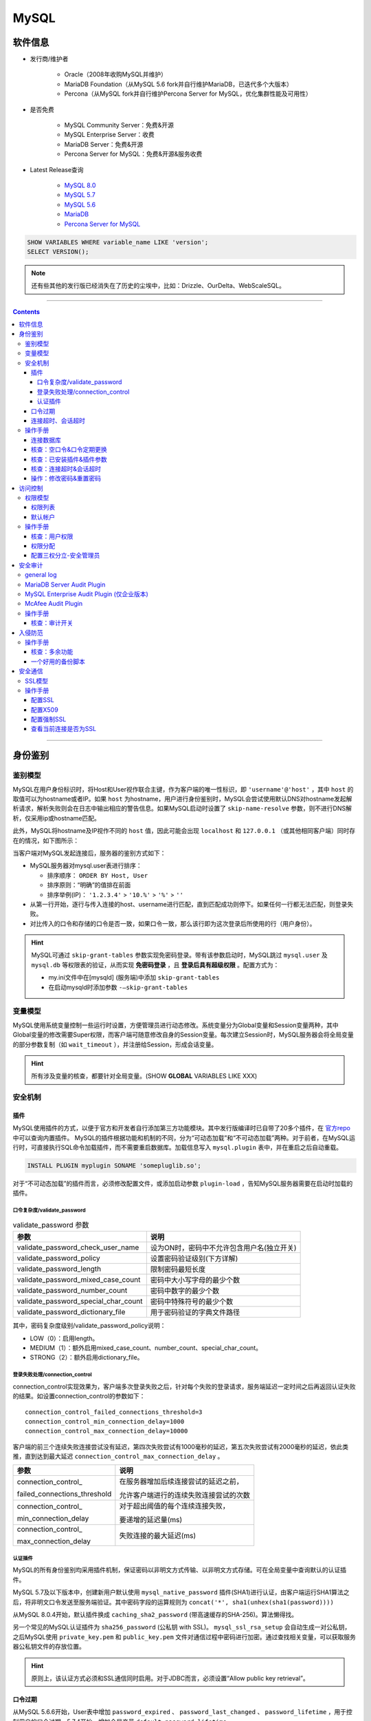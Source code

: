MySQL
================

软件信息
~~~~~~~~~~~~~~~~

- 发行商/维护者

   - Oracle（2008年收购MySQL并维护）

   - MariaDB Foundation（从MySQL 5.6 fork并自行维护MariaDB，已迭代多个大版本）

   - Percona（从MySQL fork并自行维护Percona Server for MySQL，优化集群性能及可用性）

- 是否免费

   - MySQL Community Server：免费&开源

   - MySQL Enterprise Server：收费

   - MariaDB Server：免费&开源

   - Percona Server for MySQL：免费&开源&服务收费

- Latest Release查询

   - `MySQL 8.0 <https://dev.mysql.com/doc/relnotes/mysql/8.0/en/>`_

   - `MySQL 5.7 <https://dev.mysql.com/doc/relnotes/mysql/5.7/en/>`_

   - `MySQL 5.6 <https://dev.mysql.com/doc/relnotes/mysql/5.6/en/>`_

   - `MariaDB <https://downloads.mariadb.org/mariadb/+releases/>`_

   - `Percona Server for MySQL <https://github.com/percona/percona-server/tags>`_
   
.. code:: sql

   SHOW VARIABLES WHERE variable_name LIKE 'version';
   SELECT VERSION();

.. note::
   还有些其他的发行版已经消失在了历史的尘埃中，比如：Drizzle、OurDelta、WebScaleSQL。

----

.. contents::

----

身份鉴别
~~~~~~~~~~~~~~~

鉴别模型
---------------

MySQL在用户身份标识时，将Host和User视作联合主键，作为客户端的唯一性标识，即 ``'username'@'host'`` ，其中 ``host`` 的取值可以为hostname或者IP。如果 ``host`` 为hostname，用户进行身份鉴别时，MySQL会尝试使用默认DNS对hostname发起解析请求，解析失败则会在日志中输出相应的警告信息。如果MySQL启动时设置了 ``skip-name-resolve`` 参数，则不进行DNS解析，仅采用ip或hostname匹配。

此外，MySQL将hostname及IP视作不同的 ``host`` 值，因此可能会出现 ``localhost`` 和 ``127.0.0.1`` （或其他相同客户端）同时存在的情况，如下图所示：

.. image:: media/mysql/41b10e2142af4958cae256766c1a72e2.png
   :align: center

当客户端对MySQL发起连接后，服务器的鉴别方式如下：

-  MySQL服务器对mysql.user表进行排序：

   -  排序顺序： ``ORDER BY Host, User``

   -  排序原则：“明确”的值排在前面

   -  排序举例(IP)： ``'1.2.3.4'`` > ``'10.%'`` > ``'%'`` > ``''``

-  从第一行开始，逐行与传入连接的host、username进行匹配，直到匹配成功则停下。如果任何一行都无法匹配，则登录失败。

-  对比传入的口令和存储的口令是否一致，如果口令一致，那么该行即为这次登录后所使用的行（用户身份）。

.. hint:: MySQL可通过 ``skip-grant-tables`` 参数实现免密码登录。带有该参数启动时，MySQL跳过 ``mysql.user`` 及 ``mysql.db`` 等权限表的验证，从而实现 **免密码登录** ，且 **登录后具有超级权限** 。配置方式为：

   - my.ini文件中在[mysqld] (服务端)中添加 ``skip-grant-tables``
   - 在启动mysqld时添加参数 ``-–skip-grant-tables`` 

变量模型
---------------

MySQL使用系统变量控制一些运行时设置，方便管理员进行动态修改。系统变量分为Global变量和Session变量两种，其中Global变量的修改需要Super权限，而客户端可随意修改自身的Session变量。每次建立Session时，MySQL服务器会将全局变量的部分参数复制（如 ``wait_timeout`` ），并注册给Session，形成会话变量。

.. hint:: 所有涉及变量的核查，都要针对全局变量。(SHOW **GLOBAL** VARIABLES LIKE XXX)

安全机制
---------------

插件
^^^^^^^^^^^^^^^^^^^^^^^^^^^^^^

MySQL使用插件的方式，以便于官方和开发者自行添加第三方功能模块。其中发行版编译时已自带了20多个插件，在 `官方repo <https://github.com/mysql/mysql-server/tree/8.0/plugin>`_ 中可以查询内置插件。
MySQL的插件根据功能和机制的不同，分为“可动态加载”和“不可动态加载”两种。对于前者，在MySQL运行时，可直接执行SQL命令加载插件，而不需要重启数据库。加载信息写入 ``mysql.plugin`` 表中，并在重启之后自动重载。

.. code-block:: sql

   INSTALL PLUGIN myplugin SONAME 'somepluglib.so';

对于“不可动态加载”的插件而言，必须修改配置文件，或添加启动参数 ``plugin-load`` ，告知MySQL服务器需要在启动时加载的插件。

口令复杂度/validate_password
"""""""""""""""""""""""""""""""""""""""""""""

.. image:: media/mysql/70df1c1f9008c4c37ee9c37032602a84.png
   :align: center

.. list-table:: validate_password 参数
   :header-rows: 1

   * - 参数
     - 说明
   * - validate_password_check_user_name
     - 设为ON时，密码中不允许包含用户名(独立开关)
   * - validate_password_policy
     - 设置密码验证级别(下方详解)
   * - validate_password_length
     - 限制密码最短长度
   * - validate_password_mixed_case_count
     - 密码中大小写字母的最少个数
   * - validate_password_number_count
     - 密码中数字的最少个数
   * - validate_password_special_char_count
     - 密码中特殊符号的最少个数
   * - validate_password_dictionary_file
     - 用于密码验证的字典文件路径

其中，密码复杂度级别/validate_password_policy说明：

-  LOW（0）：启用length。

-  MEDIUM（1）：额外启用mixed_case_count、number_count、special_char_count。

-  STRONG（2）：额外启用dictionary_file。

登录失败处理/connection_control
"""""""""""""""""""""""""""""""""""""""""""""

connection_control实现效果为，客户端多次登录失败之后，针对每个失败的登录请求，服务端延迟一定时间之后再返回认证失败的结果。如设置connection_control的参数如下：

::

   connection_control_failed_connections_threshold=3
   connection_control_min_connection_delay=1000
   connection_control_max_connection_delay=10000

客户端的前三个连续失败连接尝试没有延迟，第四次失败尝试有1000毫秒的延迟，第五次失败尝试有2000毫秒的延迟，依此类推，直到达到最大延迟 
``connection_control_max_connection_delay`` 。

+------------------------------+----------------------------------------+
|             参数             |                  说明                  |
+==============================+========================================+
| connection_control\_         | 在服务器增加后续连接尝试的延迟之前，   |
|                              |                                        |
| failed_connections_threshold | 允许客户端进行的连续失败连接尝试的次数 |
+------------------------------+----------------------------------------+
| connection_control\_         | 对于超出阈值的每个连续连接失败，       |
|                              |                                        |
| min_connection_delay         | 要递增的延迟量(ms)                     |
+------------------------------+----------------------------------------+
| connection_control\_         | 失败连接的最大延迟(ms)                 |
|                              |                                        |
| max_connection_delay         |                                        |
+------------------------------+----------------------------------------+

认证插件
"""""""""""""""""""""""""""""""""""""""""""""

MySQL的所有身份鉴别均采用插件机制，保证密码以非明文方式传输、以非明文方式存储。可在全局变量中查询默认的认证插件。

.. image:: media/mysql/08a3501bb52b1d366b048f4812f02b35.png
   :align: center

MySQL 5.7及以下版本中，创建新用户默认使用 ``mysql_native_password`` 插件(SHA1)进行认证，由客户端运行SHA1算法之后，将非明文口令发送至服务端验证。其中密码字段的运算规则为 ``concat('*', sha1(unhex(sha1(password))))``

.. image:: media/mysql/d4e1f772e247da6858626119058e67ce.png
   :align: center

从MySQL
8.0.4开始，默认插件换成 ``caching_sha2_password`` (带高速缓存的SHA-256)。算法懒得找。

.. image:: media/mysql/71317628d7842dda4a27e581be2ed7df.png
   :align: center

另一个常见的MySQL认证插件为 ``sha256_password`` (公私钥 with SSL)。 ``mysql_ssl_rsa_setup`` 会自动生成一对公私钥，之后MySQL使用 ``private_key.pem`` 和 ``public_key.pem`` 文件对通信过程中密码进行加密。通过查找相关变量，可以获取服务器公私钥文件的存放位置。

.. image:: media/mysql/6873d7cb2ededd6af4d6f6be722c5d8b.png
   :align: center

.. hint:: 

   原则上，该认证方式必须和SSL通信同时启用。对于JDBC而言，必须设置“Allow public key retrieval”。

口令过期
^^^^^^^^^^^^^^^^^^^^^^^^^^^^^^

从MySQL 5.6.6开始，User表中增加 ``password_expired`` 、 ``password_last_changed`` 、 ``password_lifetime`` ，用于控制用户的口令过期。5.7.4开始，增加全局变量 ``default_password_lifetime`` 。

- 表字段 ``password_expired / 口令已过期`` ：该字段设置为Y后，此用户还是可以登录到MySQL服务器，但是在用户未设置新口令之前，不能运行任何查询语句。

- 表字段 ``password_last_changed / 上次修改时间(时间戳)`` 、 ``password_lifetime / 口令有效期(天)`` ：用户上次修改口令距离现在超过lifetime时，将用户口令设置为expired。其中 ``password_lifetime`` 设置为Null时，该用户的口令有效期继承全局变量的值。

-  全局变量 ``default_password_lifetime / 默认口令有效期`` ： **新创建用户时** 为其设置的默认口令有效期，设置为0时不启用口令过期功能。MySQL 5.7.4 - MySQL 5.7.10中，其默认值为360。从MySQL 5.7.11开始，该参数的默认值为0。

-  全局变量 ``disconnect_on_expired_password / 在用户口令过期后是否立即结束该用户的所有会话`` ：默认值ON。

.. image:: media/mysql/25fd5af45ee3cfbac2ed0e7ae44d9069.png
   :align: center

连接超时、会话超时
^^^^^^^^^^^^^^^^^^^^^^^^^^^^^^

-  连接超时变量： ``connect_timeout`` ；

-  交互式客户端空闲会话超时： ``interactive_timeout`` ；

-  非交互式客户端的空闲会话超时： ``wait_timeout`` ；

其中，交互式会话指通过MySQL Native Client连接的会话(mysql -h xxx)。非交互式会话指hibernate或jdbc等建立的会话。

操作手册
---------------

连接数据库
^^^^^^^^^^^^^^^^^^^^^^^^^^^^^^

.. code-block:: bash

   # 不加参数时默认连接本地3306数据库
   mysql -u'root' -p
   # -p后可输入密码(MySQL不推荐该方式)
   mysql -u'root' -p'my-secret-pw'
   # 客户端主动尝试SSL连接，服务器未开启SSL则连接失败
   mysql -h 192.168.3.8 -P 33306 -u'root' -p'my-secret-pw' --ssl=TRUE 

.. code-block:: sql

   SELECT current_user(); --查询当前连接匹配了user表中的哪一行
   SELECT user();--显示当前连接的实际用户名和IP地址（如'%'地址将被替换成实际地址，''用户将被替换成实际用户）

.. image:: media/mysql/5660cef79097dceb1a64ab77352928ce.png
   :align: center

核查：空口令&口令定期更换
^^^^^^^^^^^^^^^^^^^^^^^^^^^^^^

.. code-block:: sql

   -- 在MySQL 5.7之前，User表中的口令字段为Password
   -- 从MySQL 5.7之后，口令字段改为authentication_string
   SELECT Host, `User`, authentication_string, plugin, 
          password_expired, password_last_changed, password_lifetime 
   FROM mysql.`user`; 
   -- 展示全局口令过期设置
   SHOW GLOBAL VARIABLES LIKE 'default_password_lifetime'; 
   SHOW GLOBAL VARIABLES LIKE 'disconnect_on_expired_password'; 

.. image:: media/mysql/c5cca965587235734b15e9862fc1cf1f.png
   :align: center

核查：已安装插件&插件参数
^^^^^^^^^^^^^^^^^^^^^^^^^^^^^^

.. code-block:: sql

   -- 列出所有插件，不能搜索
   SHOW PLUGINS; 
   -- 可以按插件名精确(=)或模糊(LIKE)搜索
   SELECT * 
   FROM information_schema.PLUGINS 
   WHERE PLUGIN_NAME = 'mysql_native_password'; 

   -- 展示插件参数变量
   SHOW GLOBAL VARIABLES LIKE 'validate_password%'; 

核查：连接超时&会话超时
^^^^^^^^^^^^^^^^^^^^^^^^^^^^^^

.. code-block:: sql

   SHOW GLOBAL VARIABLES LIKE '%timeout%';

操作：修改密码&重置密码
^^^^^^^^^^^^^^^^^^^^^^^^^^^^^^

-  操作系统中使用 ``mysqladmin``

.. code-block:: bash

   mysqladmin -u root -p'old_password' password 'new_password'

-  在MySQL内部修改

.. code-block:: sql

   UPDATE mysql.user 
   SET password=password("test") 
   WHERE user='root';
   FLUSH PRIVILEGES;

-  启用MySQL免登录模式，进入数据库后，使用方法2重置密码

.. code-block:: bash

   # 先停止MySQL的服务或守护进程
   systemctl stop mysqld # systemd
   service mysqld stop # initd

   # mysqld_safe为官方自带的守护进程
   # &表示建立子进程，并在后台运行
   mysqld_safe --skip-grant-tables &

访问控制
~~~~~~~~~~~~~~~

权限模型
---------------

MySQL采取的权限模型为DAC，其控制原则为：除非明确指定，否则默认拒绝所有访问行为。MySQL初始预置root帐户，具备数据库的所有权限，之后可以通过root帐户进行创建帐户及授权操作。授权对象管理员在进行授权操作时，可添加额外命令 ``WITH GRANT OPTION / WITH ADMIN OPTION`` ，这样用户就可以将这条权限再转授他人。

为了方便管理员进行权限管理，MySQL将权限分为四个层级，并分别存储在四张表中。在这四张权限相关表中增加数据，等同于进行赋权操作。客户端通过身份鉴别后，其权限判断过程为：

-  服务器在 ``mysql.user`` 表中检查主体和客体，确认是否存在授权值；

-  服务器在 ``mysql.db`` 表中检查主体和客体，确认是否存在授权值；

-  服务器在 ``mysql.tables_priv`` 表中检查主体和客体，确认是否存在授权值；

-  服务器在 ``mysql.columns_priv`` 表中检查主体和客体，确认是否存在授权值；

如果检查过程结束，但还是没有找到允许的权限操作，MySQL将返回无权限的错误信息。

权限列表
^^^^^^^^^^^^^^^^

-  全局权限： ``mysql.user`` 。注：某些服务器级别特权仅可在全局中设置，如 ``file_priv`` 、 ``load_priv`` 、 ``shutdown_priv`` 等。

.. image:: media/mysql/bb7a3ece795b37ddab9739239db56cba.png
   :align: center

-  数据库权限： ``mysql.db`` 。有些数据库级别特权在这里设置，如execute、index、create_tmp_table等。

.. image:: media/mysql/111d5345a31e233ccb60ded4a60544d6.png
   :align: center

-  表权限： ``mysql.tables_priv`` 。这里基本只有增删改查权限。

.. image:: media/mysql/a861b8f899652ba17a52164a68e7eff1.png
   :align: center

-  列权限： ``mysql.columns_priv`` 。只有增删改权限。

.. image:: media/mysql/4714e4db4ab9a0aa8d6fc138cf9c8008.png
   :align: center

+------------------------+--------------------------------------------------------------+
|         权限名         |                             描述                             |
+========================+==============================================================+
| Reload_priv            | 用户可以执行刷新和重新加载MySQL所用各种内部缓存的特定命令，  |
|                        |                                                              |
|                        | 包括日志、权限、主机、查询和表。                             |
+------------------------+--------------------------------------------------------------+
| Shutdown_priv          | 用户可以关闭MySQL服务器。在将此权限提供给root之外的任何用户  |
|                        |                                                              |
|                        | 时，都应当非常谨慎。                                         |
+------------------------+--------------------------------------------------------------+
| File_priv              | 用户可以执行 ``SELECT INTO OUTFILE`` 和 ``LOAD DATA INFILE`` |
|                        |                                                              |
|                        | (加载服务器上的文件)命令。                                   |
+------------------------+--------------------------------------------------------------+
| Grant_priv             | 用户可以将已经授予给该用户自己的权限再授予其他用户。         |
+------------------------+--------------------------------------------------------------+
| Super_priv             | 用户可以执行某些强大的管理功能，例如通过 ``KILL`` 命令删除   |
|                        |                                                              |
|                        | 用户进程、使用 ``SET GLOBAL`` 修改全局MySQL变量、执行关于复  |
|                        |                                                              |
|                        | 制和日志的各种命令。                                         |
+------------------------+--------------------------------------------------------------+
| Create_user_priv       | 用户可以执行 ``CREATE USER`` 命令                            |
+------------------------+--------------------------------------------------------------+
| Event_priv             | 用户能否创建、修改和删除事件(5.1.6新增)                      |
+------------------------+--------------------------------------------------------------+
| Trigger_priv           | 用户能否创建和删除触发器(5.1.6新增)                          |
+------------------------+--------------------------------------------------------------+
| Process_priv           | 用户可以通过 ``SHOW PROCESSLIST`` 命令查看其他用户的进程     |
+------------------------+--------------------------------------------------------------+
| Select_priv            | 用户可以通过SELECT命令选择数据。                             |
+------------------------+--------------------------------------------------------------+
| Insert_priv            | 用户可以通过INSERT命令插入数据。                             |
+------------------------+--------------------------------------------------------------+
| Update_priv            | 用户可以通过UPDATE命令修改现有数据。                         |
+------------------------+--------------------------------------------------------------+
| Delete_priv            | 用户可以通过DELETE命令删除现有数据。                         |
+------------------------+--------------------------------------------------------------+
| Create_priv            | 用户可以创建新的数据库和表。                                 |
+------------------------+--------------------------------------------------------------+
| Drop_priv              | 用户可以删除现有数据库和表。                                 |
+------------------------+--------------------------------------------------------------+
| Index_priv             | 用户可以创建和删除表索引，可以用索引查询表。                 |
+------------------------+--------------------------------------------------------------+
| Alter_priv             | 用户可以重命名和修改表结构。                                 |
+------------------------+--------------------------------------------------------------+
| Show_db_priv           | 用户可以查看服务器上所有数据库的名字。                       |
+------------------------+--------------------------------------------------------------+
| Create_tmp_table_priv  | 用户可以创建临时表。                                         |
+------------------------+--------------------------------------------------------------+
| Lock_tables_priv       | 用户可以使用 ``LOCK TABLES`` 命令阻止对表的访问/修改。       |
+------------------------+--------------------------------------------------------------+
| Execute_priv           | 用户可以执行存储过程(5.0新增)                                |
+------------------------+--------------------------------------------------------------+
| Repl_slave_priv        | 用户可以读取用于维护复制数据库环境的二进制日志文件。         |
+------------------------+--------------------------------------------------------------+
| Repl_client_priv       | 用户可以确定复制从服务器和主服务器的位置。                   |
+------------------------+--------------------------------------------------------------+
| Create_view_priv       | 用户可以创建视图(5.0新增)                                    |
+------------------------+--------------------------------------------------------------+
| Show_view_priv         | 用户可以查看视图或了解视图如何执行(5.0新增)                  |
+------------------------+--------------------------------------------------------------+
| Create_routine_priv    | 用户可以更改或放弃存储过程和函数(5.0新增)                    |
+------------------------+--------------------------------------------------------------+
| Alter_routine_priv     | 用户可以修改或删除存储函数及函数(5.0新增)                    |
+------------------------+--------------------------------------------------------------+
| Create_tablespace_priv | 创建表空间                                                   |
+------------------------+--------------------------------------------------------------+

默认帐户
^^^^^^^^^^^^^^^^

-  MySQL5.7之前，特权帐户仅有root帐户，且不可删除、不可重命名。

-  MySQL 5.7.7及以上新增sys schema，将root帐户与系统表、系统视图的从属关系进行分离，故可实现root帐户的重命名。sys schema的属主为新增帐户 ``mysql.sys`` ， ``mysql.session`` 帐户用于会话管理。

-  MySQL 8.0及以上进一步新增系统帐户 ``mysql.infoschema`` 。以上系统帐户均为锁定状态，且不得修改属性，否则将导致数据库无法正常运行。

操作手册
---------------

核查：用户权限
^^^^^^^^^^^^^^^^^^^^^^^^^^^^^^

.. code-block:: sql

   -- 需关注user表、db表中的grant_priv字段，判断帐户是否能够将自己的权限再次分配
   SHOW GRANTS FOR root@'%'; --展示该用户创建时的授权语句

.. image:: media/mysql/21bf5c5c27df75fc41a1955a2ca9cff7.png
   :align: center

.. code-block:: sql

   SELECT * FROM mysql.`user`; --展示用户的实际权限
   SELECT * FROM mysql.db;
   SELECT * FROM mysql.tables_priv;
   SELECT * FROM mysql.columns_priv;

.. image:: media/mysql/ab4674f21f2fc9e25ec095df63618083.png
   :align: center

.. code-block:: sql

   -- 除了管理员帐户，其他帐户不应具有全局访问权限
   SELECT user, host 
   FROM mysql.user 
   WHERE (Select_priv = 'Y') OR (Insert_priv = 'Y') OR (Update_priv = 'Y') OR 
         (Delete_priv = 'Y') OR (Create_priv = 'Y') OR (Drop_priv = 'Y'); 

   -- 除了管理员帐户，其他帐户不应具备权限表的管理权限
   SELECT user, host 
   FROM mysql.db 
   WHERE db = 'mysql' AND ((Select_priv = 'Y') OR (Insert_priv = 'Y') OR (Update_priv = 'Y') OR 
         (Delete_priv = 'Y') OR (Create_priv = 'Y') OR (Drop_priv = 'Y')); 

   --除了管理员帐户，其他帐户不应具备系统操作权限
   SELECT user, host 
   FROM mysql.user 
   WHERE (file_priv = 'Y') OR (process_priv = 'Y') OR (super_priv = 'Y') OR 
         (shutdown_priv = 'Y') OR (create_user_priv = 'Y') OR (grant_priv = 'Y') OR
         (reload_priv = 'Y') OR (repl_slave_priv = 'Y'); 

   -- 管理员帐户不应具有业务数据库的INSERT，SELECT，UPDATE，DELETE，DROP，CREATE和ALTER权限。
   SELECT User, Host, db 
   FROM mysql.db 
   WHERE Select_priv='Y' OR Insert_priv='Y' OR Update_priv='Y' OR Delete_priv='Y' OR
         Create_priv='Y' OR Drop_priv='Y' OR Alter_priv='Y';

权限分配
^^^^^^^^^^^^^^^^^^^^^^^^^^^^^^

.. code:: sql

   -- 创建帐户并赋权
   -- 实际上只需要在user表中限制远程连接地址，非法地址在登录时就被拒绝连接
   CREATE USER 'user1'@'x.x.x.x' IDENTIFIED BY 'xxxx';
   GRANT ALL PRIVILEGES ON somedb.* to 'user1'@'%';

   -- 某个MySQL监控器所需要的全局权限
   CREATE USER 'user1'@'x.x.x.x' IDENTIFIED BY 'xxxx' WITH MAX_USER_CONNECTIONS 3;
   GRANT PROCESS, REPLICATION CLIENT, SELECT ON *.* TO 'user1'@'x.x.x.x';

   -- 一般DB管理员需要分配DB级的所有权限
   -- MySQL 5.7及以下的版本，默认未启用NO_AUTO_CREATE_USER(SQL_Mode)
   -- 因此create user和grant可以同时进行。如果grant了一个不存在的用户，MySQL自动创建
   -- 可通过以下语句查询当前SQL_Mode
   -- SELECT @@global.sql_mode
   -- MySQL 8.0之后默认启用NO_AUTO_CREATE_USER，必须先create再grant
   GRANT ALL PRIVILEGES ON somedb.* to 'user2'@'%' IDENTIFIED BY 'xxxx';
   UPDATE mysql.user SET host='%' where user='user3';

   -- 如果为用户赋予GRANT权限，则该用户能将自己的权限进行转授
   GRANT ALL PRIVILEGES ON somedb.* to 'user3'@'%' WITH GRANT OPTION;
   -- GRANT和ADMIN的区别：
   -- WITH GRANT OPTION的用户，如果授权用户的某个权限给撤回了，那么他所授予给其他用户的这个权限也会一并没了；
   -- WITH ADMIN OPTION不会追溯转授行为，转授的权限不会收回。
   GRANT ALL PRIVILEGES ON somedb.* to 'user3'@'%' WITH ADMIN OPTION;

   -- 由于需要频繁读取，MySQL在启动时，会将四张权限表装载入内存。
   -- 因此修改权限或手动创建用户后，需要使用flush命令重新装载
   FLUSH PRIVILEGES;

配置三权分立-安全管理员
^^^^^^^^^^^^^^^^^^^^^^^^^^^^^^

.. code:: sql

   -- 赋予重载权限表的权限
   UPDATE mysql.user SET Reload_priv = 'Y' WHERE user = 'test';
   -- 仅授予该用户对mysql.user中权限部分的SELECT及UPDATE权限（不允许删除用户）
   GRANT SELECT(host, user, Select_priv, Insert_priv, Update_priv, Delete_priv, Create_priv, Drop_priv), 
         UPDATE(Select_priv, Insert_priv, Update_priv, Delete_priv, Create_priv, Drop_priv) 
   ON mysql.user 
   TO 'test'@'%';

   -- 授予该用户对其他三张权限表的维护权限
   GRANT SELECT, UPDATE, DELETE, INSERT ON mysql.db TO 'test'@'%';
   GRANT SELECT, UPDATE, DELETE, INSERT ON mysql.tables_priv ON 'test'@'%';
   GRANT SELECT, UPDATE, DELETE, INSERT ON mysql.columns_priv ON 'test'@'%';
   FLUSH PRIVILEGES;
   -- 之后安全管理员通过编辑四张表的形式进行授权，而不是通过GRANT的方式

安全审计
~~~~~~~~~~~~~~~

general log
------------------------------

在MySQL中自带了 **全局日志** 功能—— general log ，作用是记录MySQL服务器每时每刻发生的事件（如SQL命令执行、服务器状态、服务器错误）。 general log 一旦开启，会给服务器和数据库带来一定资源占用。

general log具有一定缺陷：

-  只记录命令内容，不记录命令的操作结果；

-  可读性一般：

   -  每个客户端采用ID进行标识(ID为自增主键)，如果要追溯操作的主体，只能靠搜索该ID的Connect操作实现；

   -  无法快速根据操作客体查找；

其字段如下：

======== ====================
字段     内容
======== ====================
Time     时间戳
Id       客户端连接ID
Command  Query/Connect/Quit等
Argument 具体内容
======== ====================

.. image:: media/mysql/e9641caf9abf8bba063471a4e9f9916d.png
   :align: center

MySQL数据库中有几个全局变量与 general log 的设置有关：

-  ``general_log`` ：开关；

-  ``log_output`` ：日志存放位置 (MySQL 5.1.6 后引入)；

   -  FILE(Default)：操作系统文件；

   -  TABLE：mysql.general_log表；

-  ``general_log_file`` ：日志文件位置；

.. image:: media/mysql/e6128fc4762fdda86d819620d78cdc9c.png
   :align: center

MariaDB Server Audit Plugin
------------------------------

该插件本来是为了MariaDB开发，但可以直接用于部分MySQL，占用稍微小一点。将 ``server_audit.so`` 复制过来之后手动安装就行。该插件的有效变量如下：

.. list-table:: MariaDB Server Audit Plugin 参数
    :header-rows: 1

    * - 参数
      - 说明
    * - serve_audit_logging
      - 启动或关闭
    * - server_audit_output_type
      - 指定日志输出类型，可为SYSLOG或FILE
    * - server_audit_syslog_facility
      - SYSLOG模式下，指定facility(输出到哪个syslog组件)，默认为LOG_USER(记录在user.log中)
    * - server_audit_syslog_ident
      - SYSLOG模式下，指定ident(日志行中的主体字段) 默认为mysql-server_auditing
    * - server_audit_syslog_info
      - SYSLOG模式下，在每行日志中添加指定字符串
    * - server_audit_syslog_priority
      - SYSLOG模式下，定义日志消息级别(DEBUG/INFO等)
    * - server_audit_file_path
      - FILE模式下，使用该变量设置存储日志的文件。若设置为目录，则存放在目录下的server_audit.log文件中
    * - server_audit_file_rotate_size
      - FILE模式下，限制日志文件的大小，默认1MB后rotate
    * - server_audit_file_rotations
      - FILE模式下，指定日志文件的数量，默认保留9个。若设置为0则不进行rotate
    * - server_audit_file_rotate_now
      - FILE模式下，设置该变量为1时，强制进行一次rotate(一次性变量)
    * - server_audit_events
      - 指定记录事件的类型(下方详解)
    * - server_audit_incl_users
      - 审计的用户列表(如果开启了Connect审计，则所有用户的Connect始终记录，无视该参数)
    * - server_audit_excl_users
      - 不审计的用户列表(如果开启了Connect审计，则所有用户的Connect始终记录，无视该参数)

server_audit_events指明记录的事件，如果为空字符串，则代表记录所有的事件。具体参数如下：

-  ``CONNECT`` 连接、断开连接和失败的连接，包括错误代码

-  ``QUERY`` 以纯文本形式执行的查询及其结果，包括由于语法或权限错误而失败的查询

-  ``TABLE`` 受查询执行影响的表

-  ``QUERY_DDL`` (Plugin Version >= 1.2.0)
   与QUERY类似，但只筛选DDL类型的查询（create、alter、drop、rename和truncate语句，create/drop[procedure/function/user]
   和rename user除外（它们不是DDL）

-  ``QUERY_DML``  (Plugin Version >= 1.2.0)
   与QUERY类似，但只筛选DML类型的查询（do、call、load
   data/xml、delete、insert、select、update、handler和replace语句）

-  ``QUERY_DCL``  (Plugin Version >=
   1.3.0) 与QUERY类似，但只筛选DCL类型的查询（create user、drop
   user、rename user、grant、revoke和set password语句）

-  ``QUERY_DML_NO_SELECT``  (Plugin Version >=
   1.4.4) 与QUERYDML类似，但不记录SELECT查询。（do、call、load
   data/xml、delete、insert、update、handler和replace语句）

MySQL Enterprise Audit Plugin (仅企业版本)
---------------------------------------------

MySQL 企业版的 Enterprise Edition 中自带 Audit Plugin，so文件为 ``audit_log.so`` 。该插件的相关系统变量为：

+----------------------------+------------------------------------------------------+
|            参数            |                         说明                         |
+============================+======================================================+
| auditlog_connection_policy | 记录连接日志的种类(ALL/ERROR/NONE)                   |
+----------------------------+------------------------------------------------------+
| auditlog_file              | 日志记录的文件名，可以是相对路径或绝对路径           |
+----------------------------+------------------------------------------------------+
| auditlog_format            | 日志格式，可以是 OLD（旧样式XML），                  |
|                            |                                                      |
|                            | NEW（新样式XML，默认值）和（从MySQL 5.7.21开始）JSON |
+----------------------------+------------------------------------------------------+
| auditlog_include_accounts  | 审计的用户列表(不能与exclude同时设置)                |
+----------------------------+------------------------------------------------------+
| auditlog_exclude_accounts  | 不审计的用户列表(不能与include同时设置)              |
+----------------------------+------------------------------------------------------+
| auditlog_policy            | 记录的事件类型(ALL/LOGINS/QUERIES/NONE)              |
+----------------------------+------------------------------------------------------+
| auditlog_st atementpolicy  | 记录的语句事件类型(ALL/ERRORS/NONE)                  |
|                            |                                                      |
|                            | 注：优先级低于auditlogpolicy，设置冲突时会被覆盖     |
+----------------------------+------------------------------------------------------+
| auditlog_rotateonsize      | 限制日志文件的大小，若设置为0则不进行rotate          |
|                            |                                                      |
|                            | 注：必须为4096的倍数，否则将下取整到最近的倍数       |
+----------------------------+------------------------------------------------------+

日志内容如下：

.. image:: media/mysql/106ae62f020c7f55d219811e4882baef.png
   :align: center

McAfee Audit Plugin
------------------------------

McAfee已不再更新，最新版本v1.1.6(2018-03)，不建议使用

支持的MySQL/MariaDB/Percona列表可在官方\ `Changelog <https://github.com/mcafee/mysql-audit/wiki/Changelog>`__\ 上查询

.. image:: media/mysql/17bb76c0b830cbda0751ffe3937d517c.png
   :align: center

该插件的主要变量如下，其余变量可在\ `官方文档 <https://github.com/mcafee/mysql-audit/wiki/Configuration>`__\ 查询：

.. list-table:: McAfee Audit Plugin 参数
   :header-rows: 1

   *  - 参数
      - 说明
   *  - audit_json_file
      - 开关（ON\OFF）
   *  - audit_json_log_file
      - 日志存储位置，默认为MySQL的data目录
   *  - audit_record_cmds
      - 需要监控的SQL命令，默认全部（即该值为null） 如：'insert,delete,update,create,drop,alter,grant,truncate'
   *  - audit_record_objs
      - 需要监控的数据库名称和表名，默认全部（即该值为null） 如：'mysql.*'

日志文件的格式是json：

.. code:: json

   {
       "msg-type": "activity",
       "date": "1510038432019",
       "thread-id": "43",
       "query-id": "1891",
       "user": "root",
       "priv_user": "root",
       "ip": "",
       "host": "localhost",
       "connect_attrs": {
           "_os": "linux-glibc2.5",
           "_client_name": "libmysql",
           "_pid": "4009",
           "_client_version": "5.7.9",
           "_platform": "x86_64",
           "program_name": "mysql"
       },
       "pid": "4009",
       "os_user": "root",
       "appname": "mysql",
       "rows": "1",
       "cmd": "insert",
       "objects": [{
           "db": "part",
           "name": "e",
           "obj_type": "TABLE"
       }],
       "query": "insert into e values (9898,'smart','james')"
   }

操作手册
---------------

核查：审计开关
^^^^^^^^^^^^^^^^^^^^^^^^^^^^^^

.. code:: sql

   -- 查看general log
   SHOW GLOBAL VARIABLES LIKE '%general%';
   SHOW GLOBAL VARIABLES LIKE '%log_output%';

   -- 查看MariaDB Server Audit Plugin
   SHOW GLOBAL VARIABLES LIKE 'server_audit%';

   -- 查看MySQL Enterprise Audit Plugin
   SHOW GLOBAL VARIABLES LIKE 'auditlog%';

   -- 查看McAfee Audit Plugin
   SHOW GLOBAL VARIABLES LIKE 'audit_%';

入侵防范
~~~~~~~~~~~~~~~

操作手册
---------------

核查：多余功能
^^^^^^^^^^^^^^^^^^^^^^^^^^^^^^

.. code:: sql

   -- 关闭allow-suspicious-udfs (防止通过共享对象文件加载存在威胁的UDFs函数)
   -- 默认不启用
   SHOW GLOBAL VARIABLES LIKE 'allow-suspicious-udfs';

   -- 关闭local_infile(防止从本地读取文件)
   -- 默认启用
   SHOW GLOBAL VARIABLES LIKE 'local_infile';

   -- 开启skip-symbolic-links(禁止数据库用户删除或重名数据文件目录之外的文件)
   -- 默认不启用
   SHOW GLOBAL VARIABLES LIKE 'have_symlink'; --应为DISABLE

   -- 禁用daemon_memcached插件(防止memcached造成内存泄漏)
   -- 默认不安装
   SELECT * FROM information_schema.plugins WHERE PLUGIN_NAME='daemon_memcached';

   -- 设置secure_file_priv(限制客户端可以通过load_file读取数据文件的路径)
   -- 默认为'/var/lib/mysql-files/'
   SHOW GLOBAL VARIABLES WHERE Variable_name = 'secure_file_priv';


一个好用的备份脚本
^^^^^^^^^^^^^^^^^^^^^^^^^^^^^^

可实现"-k"指定保留日期、"-d"指定备份的数据库。

.. code-block:: bash
   :linenos:

   #!/bin/bash
   USER=root
   PASS=pass
   BAKFILENAME='all'
   DATE=$(date +%Y%m%d)
   BAKPATH=/path/to/mysqlbak
   KEEP=7

   #########################
   while [[ $# > 0 ]]; do
       case "$1" in
           -k|--keep)
               KEEP=$(($2-1))
               shift 
               ;;
           -d|--database)
               DB="$2"
               BAKFILENAME="$2"
               shift
               ;;
           *)
               ;;
       esac
       shift 
   done
   ###############################

   # 本地安装环境的备份
   mysqldump -u'$USER' -p'$PASS' '$DB' > '$BAKPATH/$BAKFILENAME'_'$DATE'.sql
   # docker环境的备份
   docker exec --user root mysql5 sh -c "mysqldump -u'$USER' -p'$PASS' '$DB'" > '$BAKPATH/$BAKFILENAME'_'$DATE'.sql
   # 定期清除旧文件
   find $BAKPATH -mtime +$KEEP -name $BAKFILENAME'_*.sql' -exec rm -rf {} \;


安全通信
~~~~~~~~~~~~~~~

SSL模型
---------------

MySQL支持SSL通信加密及SSL双向认证(X509)的安全机制。在查阅资料时(20-09-17)，MySQL仅对5.6、5.7、8.0三个版本提供支持，官方文档也只包括这三个版本，这三个版本全系列均支持SSL功能。老版本中，MySQL 5.5查得到SSL配置文档，但更老的版本缺失资料。

在5.6.46前及5.7.28前的MySQL版本中，MySQL同时支持使用yaSSL库或OpenSSL库进行编译。MySQL 8.0全系列及较新的5.6、5.7版本仅支持使用OpenSSL库编译。yaSSL支持的特性较少，如不支持X509双向认证、最高支持TLSv1.0版本的协议等。在数据库中可通过查询ssl相关的全局变量，获取MySQL编译时是否引入了SSL库(have_ssl)，是否使用 OpenSSL库编译(have_openssl)。如果这两个参数为DISABLED，则说明该数据库支持SSL，但未启用。

.. image:: media/mysql/4a380904ab739fa95cebf1b256839bdf.png
   :align: center


操作手册
---------------

配置SSL
^^^^^^^^^^^^^^^^^^^^^^^^^^^^^^

1. 生成证书：

- MySQL 5.6 及以下，用户只能通过OpenSSL手动生成证书及密钥。

- MySQL 5.7以上，安装后在 ``/usr/bin/`` 下释放一个二进制文件 ``mysql_ssl_rsa_setup`` 。当MySQL的data目录下不存在 ``ca.pem`` 、 ``server-cert.pem`` 、 ``server-key.pem`` 时，运行该程序后会自动调用OpenSSL，在data目录下生成相关证书和密钥。 

.. image:: media/mysql/c352d199352dd4ba31cb2a7c8a786852.png
   :align: center

2. 将证书复制到data文件夹内（记得设置权限<600)。之后在配置中，加入 ``ssl_ca`` 、 ``ssl_cert`` 、 ``ssl_key`` 参数，导入相关证书和密钥，并重启服务器后，即可开启SSL。

配置X509
^^^^^^^^^^^^^^^^^^^^^^^^^^^^^^

（没试过，抄的）

把 ``mysql_ssl_rsa_setup`` 生成的 ``ca.pem`` (私有CA证书)、 ``client-cert.pem`` (客户端证书)、 ``client-key.pem`` (客户端密钥)复制到客户端，之后通过以下命令连接：

.. code-block:: bash

   mysql -u'user' \
         -p'pass' \
         -h mysql_server_IP \
         --ssl-ca=/path/to/ca.pem \
         --ssl-cert=/path/to/client-cert.pem \
         --ssl-key=/path/to/client-key.pem

或将以上参数添加到 ``~/.my.cnf`` 文件中：

.. code-block:: kconfig

   [client]
   ssl-ca = /path/to/ca.pem
   ssl-cert = /path/to/client-cert.pem
   ssl-key = /path/to/client-key.pem

配置强制SSL
^^^^^^^^^^^^^^^^^^^^^^^^^^^^^^

.. code:: sql

   -- 核查是否支持SSL，是否配置了证书、CA证书和Key
   SHOW GLOBAL VARIABLES LIKE '%ssl%';

   -- 以下情况二选一配置，任意一条有效均可
   -- 配置全局变量，限制所有用户仅允许使用SSL连接
   SHOW GLOBAL VARIABLES LIKE 'require_secure_transport';
   -- 为所有远程连接用户单独配置，限制仅允许使用SSL连接
   -- 关注ssl_type参数，为ANY或X509均可，不得为Null
   SELECT host, user, ssl_type, ssl_cipher, x509_issuer, x509_subject 
   FROM mysql.`user`;

.. image:: media/mysql/bce5c503ddc9cfd9f64b6cfe34898bc1.png
   :align: center

查看当前连接是否为SSL
^^^^^^^^^^^^^^^^^^^^^^^^^^^^^^

.. code:: sql

   -- 在JDBC查询中用show status like命令
   -- 如果是SSL连接，ssl_cipher和ssl_version均不为空
   SHOW STATUS LIKE '%ssl%';
   -- 在MySQL Native Client中可直接使用status命令(或\s)
   status;

.. image:: media/mysql/d7e61ccf373cf8cfd86e8fb46db876e0.png
   :align: center